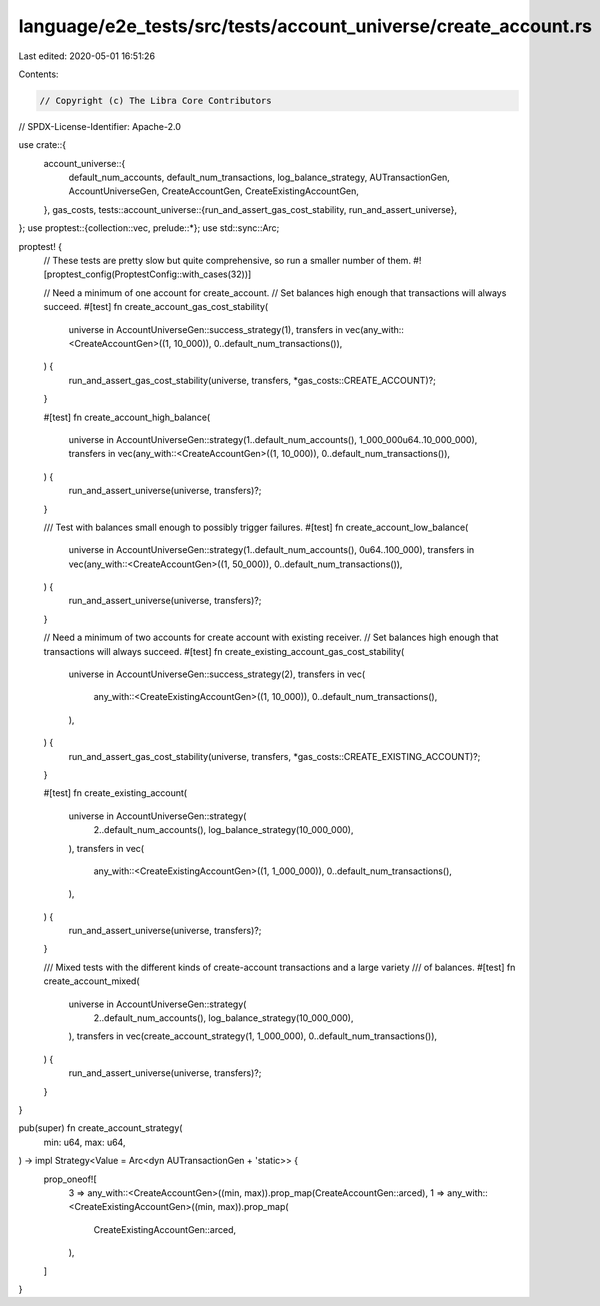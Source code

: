 language/e2e_tests/src/tests/account_universe/create_account.rs
===============================================================

Last edited: 2020-05-01 16:51:26

Contents:

.. code-block:: rs

    // Copyright (c) The Libra Core Contributors
// SPDX-License-Identifier: Apache-2.0

use crate::{
    account_universe::{
        default_num_accounts, default_num_transactions, log_balance_strategy, AUTransactionGen,
        AccountUniverseGen, CreateAccountGen, CreateExistingAccountGen,
    },
    gas_costs,
    tests::account_universe::{run_and_assert_gas_cost_stability, run_and_assert_universe},
};
use proptest::{collection::vec, prelude::*};
use std::sync::Arc;

proptest! {
    // These tests are pretty slow but quite comprehensive, so run a smaller number of them.
    #![proptest_config(ProptestConfig::with_cases(32))]

    // Need a minimum of one account for create_account.
    // Set balances high enough that transactions will always succeed.
    #[test]
    fn create_account_gas_cost_stability(
        universe in AccountUniverseGen::success_strategy(1),
        transfers in vec(any_with::<CreateAccountGen>((1, 10_000)), 0..default_num_transactions()),
    ) {
        run_and_assert_gas_cost_stability(universe, transfers, *gas_costs::CREATE_ACCOUNT)?;
    }

    #[test]
    fn create_account_high_balance(
        universe in AccountUniverseGen::strategy(1..default_num_accounts(), 1_000_000u64..10_000_000),
        transfers in vec(any_with::<CreateAccountGen>((1, 10_000)), 0..default_num_transactions()),
    ) {
        run_and_assert_universe(universe, transfers)?;
    }

    /// Test with balances small enough to possibly trigger failures.
    #[test]
    fn create_account_low_balance(
        universe in AccountUniverseGen::strategy(1..default_num_accounts(), 0u64..100_000),
        transfers in vec(any_with::<CreateAccountGen>((1, 50_000)), 0..default_num_transactions()),
    ) {
        run_and_assert_universe(universe, transfers)?;
    }

    // Need a minimum of two accounts for create account with existing receiver.
    // Set balances high enough that transactions will always succeed.
    #[test]
    fn create_existing_account_gas_cost_stability(
        universe in AccountUniverseGen::success_strategy(2),
        transfers in vec(
            any_with::<CreateExistingAccountGen>((1, 10_000)),
            0..default_num_transactions(),
        ),
    ) {
        run_and_assert_gas_cost_stability(universe, transfers, *gas_costs::CREATE_EXISTING_ACCOUNT)?;
    }

    #[test]
    fn create_existing_account(
        universe in AccountUniverseGen::strategy(
            2..default_num_accounts(),
            log_balance_strategy(10_000_000),
        ),
        transfers in vec(
            any_with::<CreateExistingAccountGen>((1, 1_000_000)),
            0..default_num_transactions(),
        ),
    ) {
        run_and_assert_universe(universe, transfers)?;
    }

    /// Mixed tests with the different kinds of create-account transactions and a large variety
    /// of balances.
    #[test]
    fn create_account_mixed(
        universe in AccountUniverseGen::strategy(
            2..default_num_accounts(),
            log_balance_strategy(10_000_000),
        ),
        transfers in vec(create_account_strategy(1, 1_000_000), 0..default_num_transactions()),
    ) {
        run_and_assert_universe(universe, transfers)?;
    }
}

pub(super) fn create_account_strategy(
    min: u64,
    max: u64,
) -> impl Strategy<Value = Arc<dyn AUTransactionGen + 'static>> {
    prop_oneof![
        3 => any_with::<CreateAccountGen>((min, max)).prop_map(CreateAccountGen::arced),
        1 => any_with::<CreateExistingAccountGen>((min, max)).prop_map(
            CreateExistingAccountGen::arced,
        ),
    ]
}


